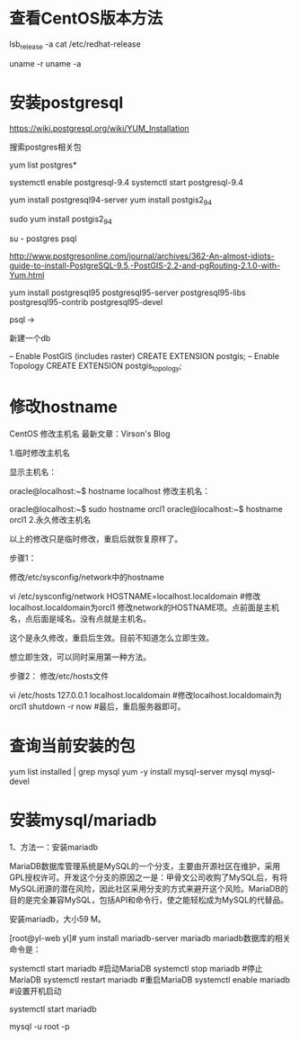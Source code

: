 * 查看CentOS版本方法  
lsb_release -a
cat /etc/redhat-release

uname -r
uname -a

* 安装postgresql

https://wiki.postgresql.org/wiki/YUM_Installation

搜索postgres相关包

yum list postgres*

systemctl enable postgresql-9.4
systemctl start postgresql-9.4

yum install postgresql94-server
yum install postgis2_94

sudo yum install postgis2_94

su - postgres
psql


http://www.postgresonline.com/journal/archives/362-An-almost-idiots-guide-to-install-PostgreSQL-9.5,-PostGIS-2.2-and-pgRouting-2.1.0-with-Yum.html

yum install postgresql95 postgresql95-server postgresql95-libs postgresql95-contrib postgresql95-devel

psql  ->

新建一个db


-- Enable PostGIS (includes raster)
CREATE EXTENSION postgis;
-- Enable Topology
CREATE EXTENSION postgis_topology;


* 修改hostname

CentOS 修改主机名
最新文章：Virson's Blog

1.临时修改主机名

显示主机名：

oracle@localhost:~$ hostname
localhost
修改主机名：

oracle@localhost:~$ sudo hostname orcl1
oracle@localhost:~$ hostname
orcl1
2.永久修改主机名

以上的修改只是临时修改，重启后就恢复原样了。

步骤1：

修改/etc/sysconfig/network中的hostname

vi /etc/sysconfig/network
HOSTNAME=localhost.localdomain  #修改localhost.localdomain为orcl1
修改network的HOSTNAME项。点前面是主机名，点后面是域名。没有点就是主机名。

这个是永久修改，重启后生效。目前不知道怎么立即生效。

想立即生效，可以同时采用第一种方法。 

步骤2：
修改/etc/hosts文件

vi /etc/hosts
127.0.0.1    localhost.localdomain  #修改localhost.localdomain为orcl1
shutdown -r now    #最后，重启服务器即可。
* 查询当前安装的包 

yum list installed | grep mysql
yum -y install mysql-server mysql mysql-devel

* 安装mysql/mariadb 

1、方法一：安装mariadb

MariaDB数据库管理系统是MySQL的一个分支，主要由开源社区在维护，采用GPL授权许可。开发这个分支的原因之一是：甲骨文公司收购了MySQL后，有将MySQL闭源的潜在风险，因此社区采用分支的方式来避开这个风险。MariaDB的目的是完全兼容MySQL，包括API和命令行，使之能轻松成为MySQL的代替品。

安装mariadb，大小59 M。

[root@yl-web yl]# yum install mariadb-server mariadb 
mariadb数据库的相关命令是：

systemctl start mariadb  #启动MariaDB
systemctl stop mariadb  #停止MariaDB
systemctl restart mariadb  #重启MariaDB
systemctl enable mariadb  #设置开机启动

systemctl start mariadb

mysql -u root -p







